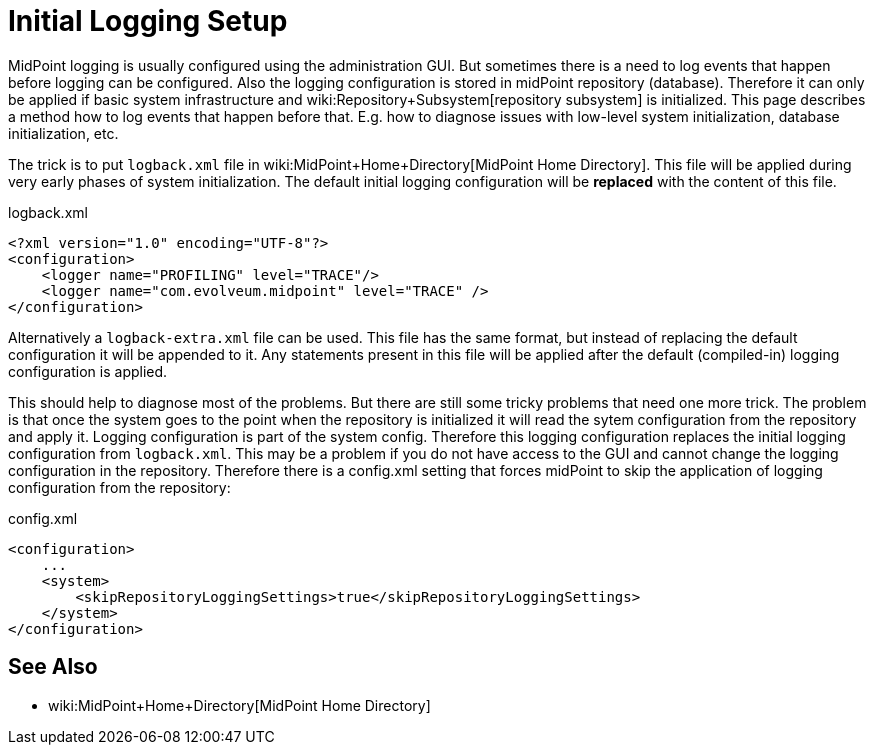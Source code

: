 = Initial Logging Setup
:page-wiki-name: Initial Logging Setup HOWTO
:page-wiki-metadata-create-user: semancik
:page-wiki-metadata-create-date: 2014-10-28T17:02:10.687+01:00
:page-wiki-metadata-modify-user: semancik
:page-wiki-metadata-modify-date: 2017-05-22T15:03:54.788+02:00
:page-upkeep-status: yellow

MidPoint logging is usually configured using the administration GUI.
But sometimes there is a need to log events that happen before logging can be configured.
Also the logging configuration is stored in midPoint repository (database).
Therefore it can only be applied if basic system infrastructure and wiki:Repository+Subsystem[repository subsystem] is initialized.
This page describes a method how to log events that happen before that.
E.g. how to diagnose issues with low-level system initialization, database initialization, etc.

The trick is to put `logback.xml` file in wiki:MidPoint+Home+Directory[MidPoint Home Directory]. This file will be applied during very early phases of system initialization.
The default initial logging configuration will be *replaced* with the content of this file.

.logback.xml
[source,xml]
----
<?xml version="1.0" encoding="UTF-8"?>
<configuration>
    <logger name="PROFILING" level="TRACE"/>
    <logger name="com.evolveum.midpoint" level="TRACE" />
</configuration>
----

Alternatively a `logback-extra.xml` file can be used.
This file has the same format, but instead of replacing the default configuration it will be appended to it.
Any statements present in this file will be applied after the default (compiled-in) logging configuration is applied.

This should help to diagnose most of the problems.
But there are still some tricky problems that need one more trick.
The problem is that once the system goes to the point when the repository is initialized it will read the sytem configuration from the repository and apply it.
Logging configuration is part of the system config.
Therefore this logging configuration replaces the initial logging configuration from `logback.xml`. This may be a problem if you do not have access to the GUI and cannot change the logging configuration in the repository.
Therefore there is a config.xml setting that forces midPoint to skip the application of logging configuration from the repository:

.config.xml
[source,xml]
----
<configuration>
    ...
    <system>
        <skipRepositoryLoggingSettings>true</skipRepositoryLoggingSettings>
    </system>
</configuration>
----


== See Also

* wiki:MidPoint+Home+Directory[MidPoint Home Directory]
